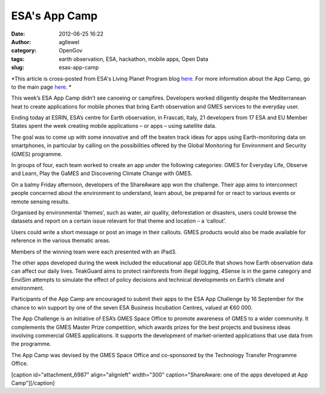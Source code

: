 ESA's App Camp
##############
:date: 2012-06-25 16:22
:author: agllewel
:category: OpenGov
:tags: earth observation, ESA, hackathon, mobile apps, Open Data
:slug: esas-app-camp

*This article is cross-posted from ESA's Living Planet Program blog
`here`_. For more information about the App Camp, go to the main page
`here <http://www.app-camp.eu/>`__. *

This week’s ESA App Camp didn’t see canoeing or campfires. Developers
worked diligently despite the Mediterranean heat to create applications
for mobile phones that bring Earth observation and GMES services to the
everyday user.

Ending today at ESRIN, ESA’s centre for Earth observation, in Frascati,
Italy, 21 developers from 17 ESA and EU Member States spent the week
creating mobile applications – or apps – using satellite data.

The goal was to come up with some innovative and off the beaten track
ideas for apps using Earth-monitoring data on smartphones, in particular
by calling on the possibilities offered by the Global Monitoring for
Environment and Security (GMES) programme.

In groups of four, each team worked to create an app under the following
categories: GMES for Everyday Life, Observe and Learn, Play the GaMES
and Discovering Climate Change with GMES.

On a balmy Friday afternoon, developers of the ShareAware app won the
challenge. Their app aims to interconnect people concerned about the
environment to understand, learn about, be prepared for or react to
various events or remote sensing results.

Organised by environmental ‘themes’, such as water, air quality,
deforestation or disasters, users could browse the datasets and report
on a certain issue relevant for that theme and location – a ‘callout’.

Users could write a short message or post an image in their callouts.
GMES products would also be made available for reference in the various
thematic areas.

Members of the winning team were each presented with an iPad3.

The other apps developed during the week included the educational app
GEOLife that shows how Earth observation data can affect our daily
lives. TeakGuard aims to protect rainforests from illegal logging,
4Sense is in the game category and EnviSim attempts to simulate the
effect of policy decisions and technical developments on Earth’s climate
and environment.

Participants of the App Camp are encouraged to submit their apps to the
ESA App Challenge by 16 September for the chance to win support by one
of the seven ESA Business Incubation Centres, valued at €60 000.

The App Challenge is an initiative of ESA’s GMES Space Office to promote
awareness of GMES to a wider community. It complements the GMES Master
Prize competition, which awards prizes for the best projects and
business ideas involving commercial GMES applications. It supports the
development of market-oriented applications that use data from the
programme.

The App Camp was devised by the GMES Space Office and co-sponsored by
the Technology Transfer Programme Office.

[caption id="attachment\_6987" align="alignleft" width="300"
caption="ShareAware: one of the apps developed at App
Camp"]\ |ShareAware logo|\ [/caption]

.. _here: http://www.esa.int/esaLP/SEMIQOBXH3H_LPgmes_0.html

.. |ShareAware logo| image:: http://open.nasa.gov/wp-content/uploads/2012/06/GMES_IOS_ShareAware_L-300x176.jpg
   :target: http://open.nasa.gov/wp-content/uploads/2012/06/GMES_IOS_ShareAware_L.jpg
